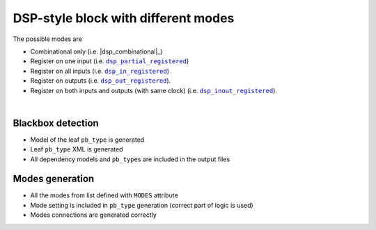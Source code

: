 DSP-style block with different modes
++++++++++++++++++++++++++++++++++++

The possible modes are

* Combinational only (i.e. |dsp_combinational|_)
* Register on one input (i.e. |dsp_partial_registered|_)
* Register on all inputs (i.e. |dsp_in_registered|_)
* Register on outputs (i.e. |dsp_out_registered|_).
* Register on both inputs and outputs (with same clock) (i.e. |dsp_inout_registered|_).

.. |dsp_partial_registered| replace:: ``dsp_partial_registered``
.. _dsp_partial_registered: #dsp-style-block-with-only-one-input-registered

.. |dsp_in_registered| replace:: ``dsp_in_registered``
.. _dsp_in_registered: #dsp-style-block-with-all-inputs-registered

.. |dsp_out_registered| replace:: ``dsp_out_registered``
.. _dsp_out_registered: #dsp-style-block-with-outputs-registered

.. |dsp_inout_registered| replace:: ``dsp_inout_registered``
.. _dsp_inout_registered: #dsp-style-block-with-inputs-and-outputs-registered-single-clock

.. symbolator::  ../../tests/dsp/dsp_modes/dsp_modes.sim.v

.. verilog-diagram:: ../../tests/dsp/dsp_modes/dsp_modes.sim.v
   :type: netlistsvg
   :module: DSP_MODES

|

.. no-license::  ../../tests/dsp/dsp_modes/dsp_modes.sim.v
   :language: verilog
   :caption: tests/dsp/dsp_modes/dsp_modes.sim.v

.. no-license:: ../../tests/dsp/dsp_modes/golden.model.xml
   :language: xml
   :caption: tests/dsp/dsp_modes/golden.model.xml

.. no-license:: ../../tests/dsp/dsp_modes/golden.pb_type.xml
   :language: xml
   :caption: tests/dsp/dsp_modes/golden.pb_type.xml

Blackbox detection
******************

* Model of the leaf ``pb_type`` is generated
* Leaf ``pb_type`` XML is generated
* All dependency models and ``pb_type``\ s are included in the output files

Modes generation
****************

* All the modes from list defined with ``MODES`` attribute
* Mode setting is included in ``pb_type`` generation (correct part of logic is used)
* Modes connections are generated correctly
